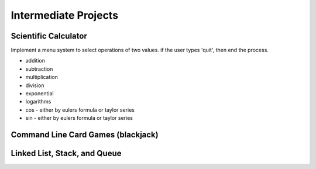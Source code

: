 Intermediate Projects
====================================================

Scientific Calculator
--------------------------
Implement a menu system to select operations of two values. if the user types 'quit', then end
the process.

- addition
- subtraction
- multiplication
- division
- exponential
- logarithms
- cos - either by eulers formula or taylor series
- sin - either by eulers formula or taylor series



Command Line Card Games (blackjack)
--------------------------

Linked List, Stack, and Queue
------------------------------
